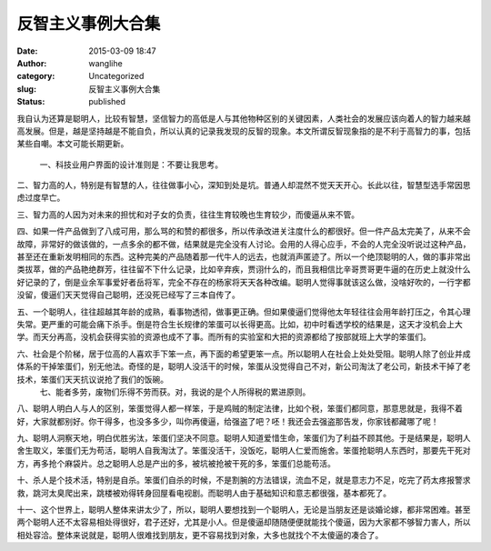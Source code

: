 反智主义事例大合集
##################
:date: 2015-03-09 18:47
:author: wanglihe
:category: Uncategorized
:slug: 反智主义事例大合集
:status: published

我自认为还算是聪明人，比较有智慧，坚信智力的高低是人与其他物种区别的关键因素，人类社会的发展应该向着人的智力越来越高发展。但是，越是坚持越是不能自负，所以认真的记录我发现的反智的现象。本文所谓反智现象指的是不利于高智力的事，包括某些自嘲。本文可能长期更新。

 一、科技业用户界面的设计准则是：不要让我思考。
 
二、智力高的人，特别是有智慧的人，往往做事小心，深知到处是坑。普通人却混然不觉天天开心。长此以往，智慧型选手常因思虑过度早亡。
 
三、智力高的人因为对未来的担忧和对子女的负责，往往生育较晚也生育较少，而傻逼从来不管。
 
四、如果一件产品做到了八成可用，那么骂的和赞的都很多，所以传承改进关注度什么的都很好。但一件产品太完美了，从来不会故障，非常好的做该做的，一点多余的都不做，结果就是完全没有人讨论。会用的人得心应手，不会的人完全没听说过这种产品，甚至还在重新发明相同的东西。这种完美的产品随着那一代牛人的远去，也就消声匿迹了。所以一个绝顶聪明的人，做的事非常出类拔萃，做的产品艳绝群芳，往往留不下什么记录，比如辛弃疾，贾诩什么的，而且我相信比辛哥贾哥更牛逼的在历史上就没什么好记录的了，倒是业余军事爱好者岳将军，完全不存在的杨家将天天各种改编。聪明人觉得事就该这么做，没啥好吹的，一行字都没留，傻逼们天天觉得自己聪明，还没死已经写了三本自传了。
 
五、一个聪明人，往往超越其年龄的成熟，看事物透彻，做事更正确。但如果傻逼们觉得他太年轻往往会用年龄打压之，令其心理失常。更严重的可能会痛下杀手。倒是符合生长规律的笨蛋可以长得更高。比如，初中时看透学校的结果是，这天才没机会上大学。而天分再高，没机会获得实验的资源也成不了事。而所有的实验室和大把的资源都给了按部就班上大学的笨蛋们。
 
六、社会是个阶梯，居于位高的人喜欢手下笨一点，再下面的希望更笨一点。所以聪明人在社会上处处受阻。聪明人除了创业并成体系的干掉笨蛋们，别无他法。奇怪的是，聪明人没活干的时候，笨蛋从没觉得自己不对，新公司淘汰了老公司，新技术干掉了老技术，笨蛋们天天抗议说抢了我们的饭碗。
  七、能者多劳，废物们乐得不劳而获。对，我说的是个人所得税的累进原则。
 
八、聪明人明白人与人的区别，笨蛋觉得人都一样笨，于是鸡贼的制定法律，比如个税，笨蛋们都同意，那意思就是，我得不着好，大家就都别好。你干得多，也没多多少，叫你再傻逼，给强盗了吧？呸！我还会去强盗那告发，你家钱都藏哪了呢！
 
九、聪明人洞察天地，明白优胜劣汰，笨蛋们坚决不同意。聪明人知道爱惜生命，笨蛋们为了利益不顾其他。于是结果是，聪明人舍生取义，笨蛋们无为苟活，聪明人自我淘汰了。笨蛋没活干，没饭吃，聪明人仁爱而施舍。笨蛋抢聪明人东西时，那要先干死对方，再多抢个麻袋片。总之聪明人总是产出的多，被坑被抢被干死的多，笨蛋们总能苟活。
 
十、杀人是个技术活，特别是自杀。笨蛋们自杀的时候，不是割腕的方法错误，流血不足，就是意志力不足，吃完了药太疼报警求救，跳河太臭爬出来，跳楼被劝得转身回屋看电视剧。而聪明人由于基础知识和意志都很强，基本都死了。

十一、这个世界上，聪明人整体来讲太少了，所以，聪明人要想找到一个聪明人，无论是当朋友还是谈婚论嫁，都非常困难。甚至两个聪明人还不太容易相处得很好，君子还好，尤其是小人。但是傻逼却随随便便就能找个傻逼，因为大家都不够智力害人，所以相处容洽。整体来说就是，聪明人很难找到朋友，更不容易找到对象，大多也就找个不太傻逼的凑合了。
